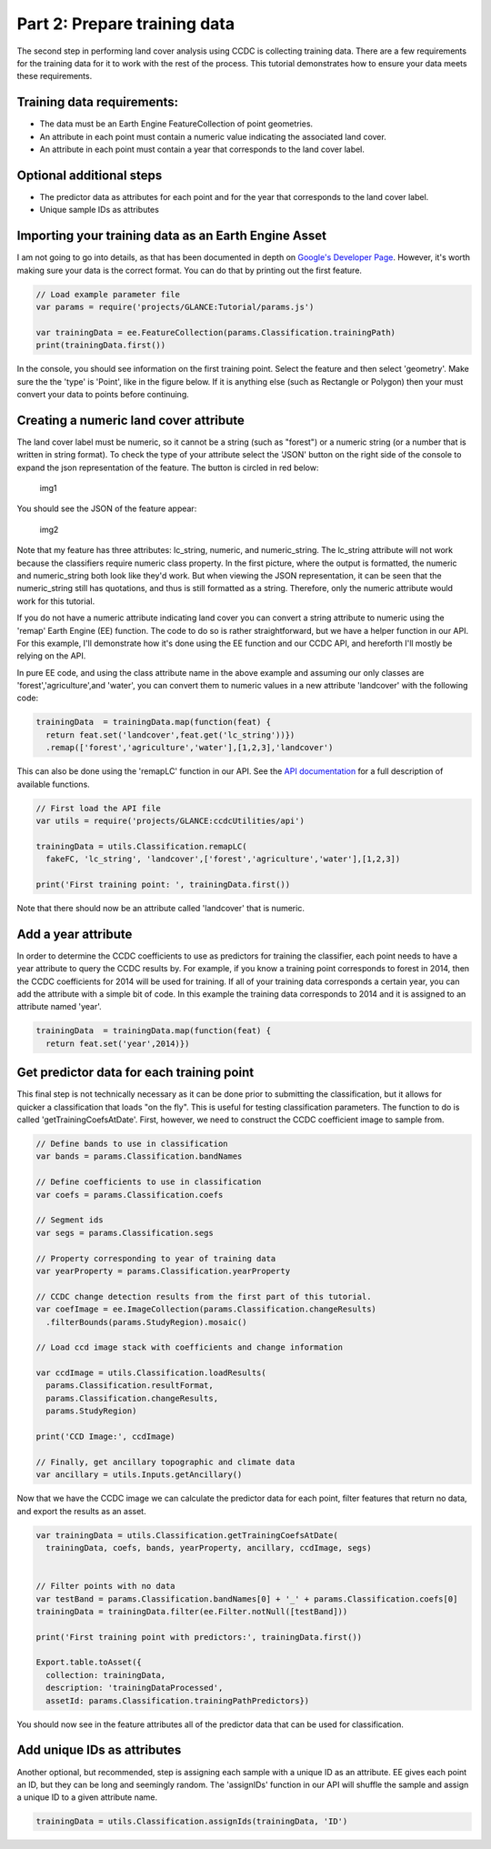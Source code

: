 Part 2: Prepare training data
-----------------------------

The second step in performing land cover analysis using CCDC is
collecting training data. There are a few requirements for the training
data for it to work with the rest of the process. This tutorial
demonstrates how to ensure your data meets these requirements.

Training data requirements:
~~~~~~~~~~~~~~~~~~~~~~~~~~~

-  The data must be an Earth Engine FeatureCollection of point
   geometries.
-  An attribute in each point must contain a numeric value indicating
   the associated land cover.
-  An attribute in each point must contain a year that corresponds to
   the land cover label.

Optional additional steps
~~~~~~~~~~~~~~~~~~~~~~~~~

-  The predictor data as attributes for each point and for the year that
   corresponds to the land cover label.
-  Unique sample IDs as attributes

Importing your training data as an Earth Engine Asset
~~~~~~~~~~~~~~~~~~~~~~~~~~~~~~~~~~~~~~~~~~~~~~~~~~~~~

I am not going to go into details, as that has been documented in depth
on `Google's Developer
Page <https://developers.google.com/earth-engine/importing>`__. However,
it's worth making sure your data is the correct format. You can do that
by printing out the first feature. 

.. code:: javascript

    // Load example parameter file
    var params = require('projects/GLANCE:Tutorial/params.js')

    var trainingData = ee.FeatureCollection(params.Classification.trainingPath)
    print(trainingData.first())

In the console, you should see information on the first training point.
Select the feature and then select 'geometry'. Make sure the the 'type'
is 'Point', like in the figure below. If it is anything else (such as
Rectangle or Polygon) then your must convert your data to points before
continuing.

Creating a numeric land cover attribute
~~~~~~~~~~~~~~~~~~~~~~~~~~~~~~~~~~~~~~~

The land cover label must be numeric, so it cannot be a string (such as
"forest") or a numeric string (or a number that is written in string
format). To check the type of your attribute select the 'JSON' button on
the right side of the console to expand the json representation of the
feature. The button is circled in red below:

.. figure:: ../img/training1.png
   :alt: img1

   img1
You should see the JSON of the feature appear:

.. figure:: ../img/training2.png
   :alt: img2

   img2

Note that my feature has three attributes: lc\_string, numeric, and
numeric\_string. The lc\_string attribute will not work because the
classifiers require numeric class property. In the first picture, where
the output is formatted, the numeric and numeric\_string both look like
they'd work. But when viewing the JSON representation, it can be seen
that the numeric\_string still has quotations, and thus is still
formatted as a string. Therefore, only the numeric attribute would work
for this tutorial.

If you do not have a numeric attribute indicating land cover you can
convert a string attribute to numeric using the 'remap' Earth Engine
(EE) function. The code to do so is rather straightforward, but we have
a helper function in our API. For this example, I'll demonstrate how
it's done using the EE function and our CCDC API, and hereforth I'll
mostly be relying on the API.

In pure EE code, and using the class attribute name in the above example
and assuming our only classes are 'forest','agriculture',and 'water',
you can convert them to numeric values in a new attribute 'landcover'
with the following code:

.. code:: javascript

     trainingData  = trainingData.map(function(feat) {
       return feat.set('landcover',feat.get('lc_string'))})
       .remap(['forest','agriculture','water'],[1,2,3],'landcover')

This can also be done using the 'remapLC' function in our API. See the `API documentation <https://gee-tutorials.readthedocs.io/en/latest/api/api.html>`_ for a full description of available functions.

.. code:: javascript

    // First load the API file
    var utils = require('projects/GLANCE:ccdcUtilities/api')

    trainingData = utils.Classification.remapLC(
      fakeFC, 'lc_string', 'landcover',['forest','agriculture','water'],[1,2,3])

    print('First training point: ', trainingData.first())

Note that there should now be an attribute called 'landcover' that is
numeric.

Add a year attribute
~~~~~~~~~~~~~~~~~~~~

In order to determine the CCDC coefficients to use as predictors for
training the classifier, each point needs to have a year attribute to
query the CCDC results by. For example, if you know a training point
corresponds to forest in 2014, then the CCDC coefficients for 2014 will
be used for training. If all of your training data corresponds a certain
year, you can add the attribute with a simple bit of code. In this
example the training data corresponds to 2014 and it is assigned to an
attribute named 'year'.

.. code:: javascript

     trainingData  = trainingData.map(function(feat) {
       return feat.set('year',2014)})

Get predictor data for each training point
~~~~~~~~~~~~~~~~~~~~~~~~~~~~~~~~~~~~~~~~~~

This final step is not technically necessary as it can be done prior to
submitting the classification, but it allows for quicker a
classification that loads "on the fly". This is useful for testing
classification parameters. The function to do is called
'getTrainingCoefsAtDate'. First, however, we need to construct the CCDC
coefficient image to sample from.

.. code:: javascript

    // Define bands to use in classification
    var bands = params.Classification.bandNames

    // Define coefficients to use in classification
    var coefs = params.Classification.coefs

    // Segment ids
    var segs = params.Classification.segs

    // Property corresponding to year of training data
    var yearProperty = params.Classification.yearProperty

    // CCDC change detection results from the first part of this tutorial.
    var coefImage = ee.ImageCollection(params.Classification.changeResults)
      .filterBounds(params.StudyRegion).mosaic()

    // Load ccd image stack with coefficients and change information

    var ccdImage = utils.Classification.loadResults(
      params.Classification.resultFormat,
      params.Classification.changeResults,
      params.StudyRegion)

    print('CCD Image:', ccdImage)

    // Finally, get ancillary topographic and climate data
    var ancillary = utils.Inputs.getAncillary()

Now that we have the CCDC image we can calculate the predictor data for
each point, filter features that return no data, and export the results
as an asset.

.. code:: javascript

    var trainingData = utils.Classification.getTrainingCoefsAtDate(
      trainingData, coefs, bands, yearProperty, ancillary, ccdImage, segs)


    // Filter points with no data
    var testBand = params.Classification.bandNames[0] + '_' + params.Classification.coefs[0]
    trainingData = trainingData.filter(ee.Filter.notNull([testBand]))

    print('First training point with predictors:', trainingData.first())

    Export.table.toAsset({
      collection: trainingData,
      description: 'trainingDataProcessed',
      assetId: params.Classification.trainingPathPredictors})

You should now see in the feature attributes all of the predictor data
that can be used for classification.

Add unique IDs as attributes
~~~~~~~~~~~~~~~~~~~~~~~~~~~~

Another optional, but recommended, step is assigning each sample with a
unique ID as an attribute. EE gives each point an ID, but they can be
long and seemingly random. The 'assignIDs' function in our API will
shuffle the sample and assign a unique ID to a given attribute name.

.. code:: javascript

    trainingData = utils.Classification.assignIds(trainingData, 'ID')
